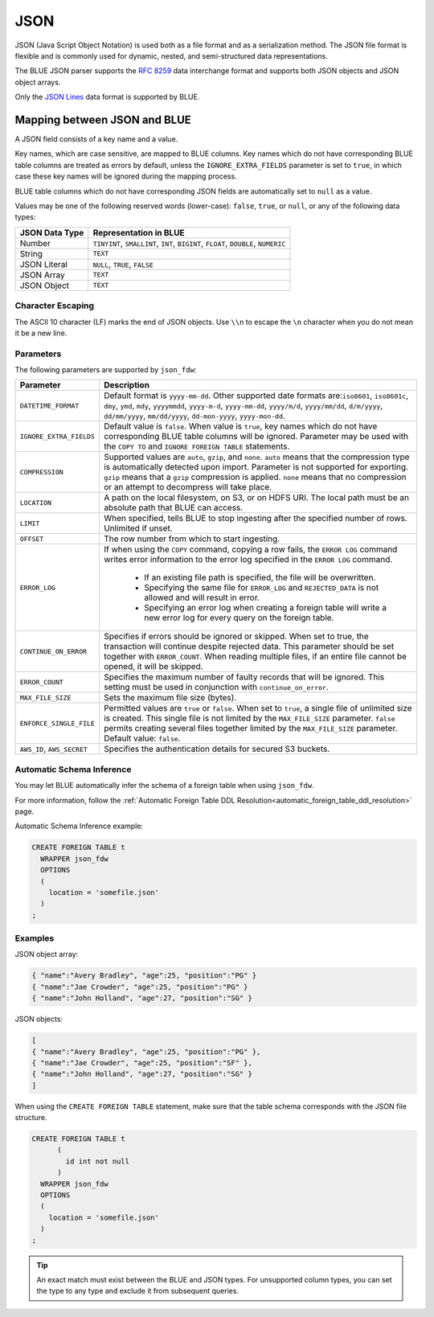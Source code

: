 .. _json:**************************JSON**************************JSON (Java Script Object Notation) is used both as a file format and as a serialization method. The JSON file format is flexible and is commonly used for dynamic, nested, and semi-structured data representations. The BLUE JSON parser supports the `RFC 8259 <https://datatracker.ietf.org/doc/html/rfc8259>`_ data interchange format and supports both JSON objects and JSON object arrays.Only the `JSON Lines <https://jsonlines.org/>`_ data format is supported by BLUE.Mapping between JSON and BLUE===============================A JSON field consists of a key name and a value.Key names, which are case sensitive, are mapped to BLUE columns. Key names which do not have corresponding BLUE table columns are treated as errors by default, unless the ``IGNORE_EXTRA_FIELDS`` parameter is set to ``true``, in which case these key names will be ignored during the mapping process.BLUE table columns which do not have corresponding JSON fields are automatically set to ``null`` as a value.Values may be one of the following reserved words (lower-case): ``false``, ``true``, or ``null``, or any of the following data types:.. list-table::    :widths: auto   :header-rows: 1      * - JSON Data Type     - Representation in BLUE   * - Number     - ``TINYINT``, ``SMALLINT``, ``INT``, ``BIGINT``, ``FLOAT``, ``DOUBLE``, ``NUMERIC``   * - String     - ``TEXT``   * - JSON Literal     - ``NULL``, ``TRUE``, ``FALSE``   * - JSON Array     - ``TEXT``   * - JSON Object     - ``TEXT`` Character Escaping------------------The ASCII 10 character (LF) marks the end of JSON objects. Use ``\\n`` to escape the ``\n`` character when you do not mean it be a new line.Parameters------------The following parameters are supported by ``json_fdw``:.. list-table::    :widths: auto   :header-rows: 1      * - Parameter     - Description   * - ``DATETIME_FORMAT``     - Default format is ``yyyy-mm-dd``. Other supported date formats are:``iso8601``, ``iso8601c``, ``dmy``, ``ymd``, ``mdy``, ``yyyymmdd``, ``yyyy-m-d``, ``yyyy-mm-dd``, ``yyyy/m/d``, ``yyyy/mm/dd``, ``d/m/yyyy``, ``dd/mm/yyyy``, ``mm/dd/yyyy``, ``dd-mon-yyyy``, ``yyyy-mon-dd``.     * - ``IGNORE_EXTRA_FIELDS``     - Default value is ``false``. When value is ``true``, key names which do not have corresponding BLUE table columns will be ignored. Parameter may be used with the ``COPY TO`` and ``IGNORE FOREIGN TABLE`` statements.    * - ``COMPRESSION``     - Supported values are ``auto``, ``gzip``, and ``none``. ``auto`` means that the compression type is automatically detected upon import. Parameter is not supported for exporting. ``gzip`` means that a ``gzip`` compression is applied. ``none`` means that no compression or an attempt to decompress will take place.    * - ``LOCATION``     - A path on the local filesystem, on S3, or on HDFS URI. The local path must be an absolute path that BLUE can access.   * - ``LIMIT``     - When specified, tells BLUE to stop ingesting after the specified number of rows. Unlimited if unset.   * - ``OFFSET``     - The row number from which to start ingesting.   * - ``ERROR_LOG``     - If when using the ``COPY`` command, copying a row fails, the ``ERROR LOG`` command writes error information to the error log specified in the ``ERROR LOG`` command.         * If an existing file path is specified, the file will be overwritten.                  * Specifying the same file for ``ERROR_LOG`` and ``REJECTED_DATA`` is not allowed and will result in error.                  * Specifying an error log when creating a foreign table will write a new error log for every query on the foreign table.   * - ``CONTINUE_ON_ERROR``     - Specifies if errors should be ignored or skipped. When set to true, the transaction will continue despite rejected data. This parameter should be set together with ``ERROR_COUNT``. When reading multiple files, if an entire file cannot be opened, it will be skipped.   * - ``ERROR_COUNT``     - Specifies the maximum number of faulty records that will be ignored. This setting must be used in conjunction with ``continue_on_error``.   * - ``MAX_FILE_SIZE``     - Sets the maximum file size (bytes).   * - ``ENFORCE_SINGLE_FILE``     - Permitted values are ``true`` or ``false``. When set to ``true``, a single file of unlimited size is created. This single file is not limited by the ``MAX_FILE_SIZE`` parameter. ``false`` permits creating several files together limited by the ``MAX_FILE_SIZE`` parameter. Default value: ``false``.   * - ``AWS_ID``, ``AWS_SECRET``     - Specifies the authentication details for secured S3 buckets. Automatic Schema Inference---------------------------You may let BLUE automatically infer the schema of a foreign table when using ``json_fdw``. For more information, follow the :ref:`Automatic Foreign Table DDL Resolution<automatic_foreign_table_ddl_resolution>` page.Automatic Schema Inference example:.. code-block:: postgres      CREATE FOREIGN TABLE t     WRAPPER json_fdw     OPTIONS     (       location = 'somefile.json'     )   ;Examples------------JSON object array:.. code-block:: postgres	{ "name":"Avery Bradley", "age":25, "position":"PG" }	{ "name":"Jae Crowder", "age":25, "position":"PG" }	{ "name":"John Holland", "age":27, "position":"SG" }JSON objects:.. code-block:: postgres	[	{ "name":"Avery Bradley", "age":25, "position":"PG" },	{ "name":"Jae Crowder", "age":25, "position":"SF" },	{ "name":"John Holland", "age":27, "position":"SG" }	]When using the ``CREATE FOREIGN TABLE`` statement, make sure that the table schema corresponds with the JSON file structure... code-block:: postgres      CREATE FOREIGN TABLE t	 (	   id int not null	 )     WRAPPER json_fdw     OPTIONS     (       location = 'somefile.json'     )   ;.. tip::    An exact match must exist between the BLUE and JSON types. For unsupported column types, you can set the type to any type and exclude it from subsequent queries.